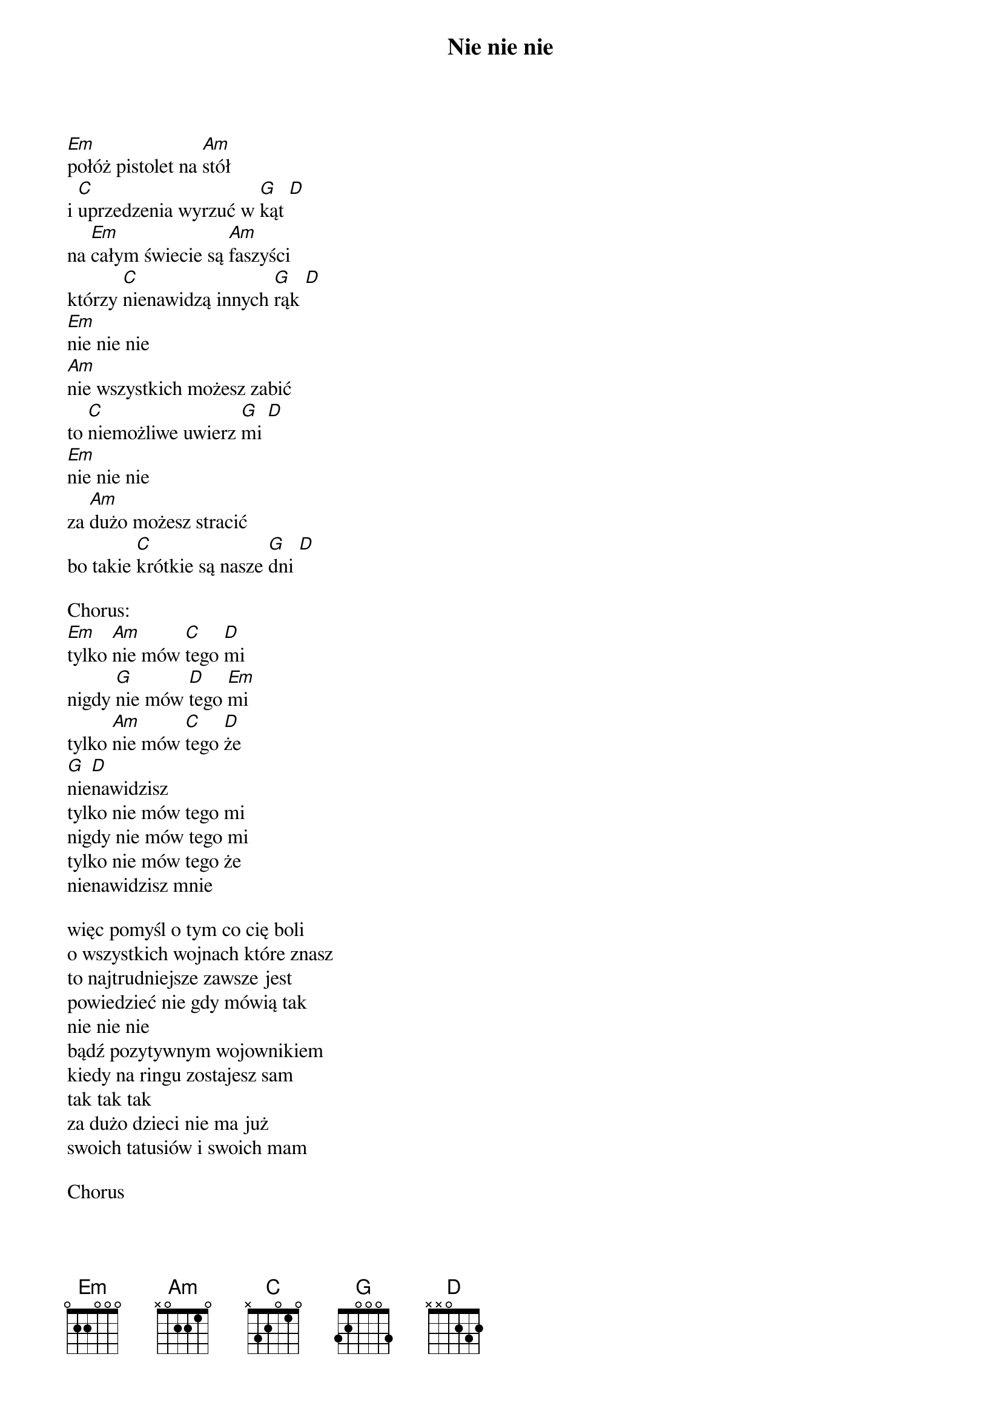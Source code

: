 {artist: T.Love}
{title: Nie nie nie}
[Em]połóż pistolet na [Am]stół 
i [C]uprzedzenia wyrzuć w [G]kąt [D] 
na [Em]całym świecie są [Am]faszyści 
którzy [C]nienawidzą innych [G]rąk [D] 
[Em]nie nie nie 
[Am]nie wszystkich możesz zabić 
to [C]niemożliwe uwierz [G]mi [D] 
[Em]nie nie nie 
za [Am]dużo możesz stracić 
bo takie [C]krótkie są nasze [G]dni [D] 

Chorus:
[Em]tylko [Am]nie mów [C]tego [D]mi 
nigdy [G]nie mów [D]tego [Em]mi
tylko [Am]nie mów [C]tego [D]że 
[G]nie[D]nawidzisz 
tylko nie mów tego mi 
nigdy nie mów tego mi 
tylko nie mów tego że 
nienawidzisz mnie 

więc pomyśl o tym co cię boli 
o wszystkich wojnach które znasz 
to najtrudniejsze zawsze jest 
powiedzieć nie gdy mówią tak 
nie nie nie 
bądź pozytywnym wojownikiem 
kiedy na ringu zostajesz sam 
tak tak tak 
za dużo dzieci nie ma już 
swoich tatusiów i swoich mam 

Chorus

